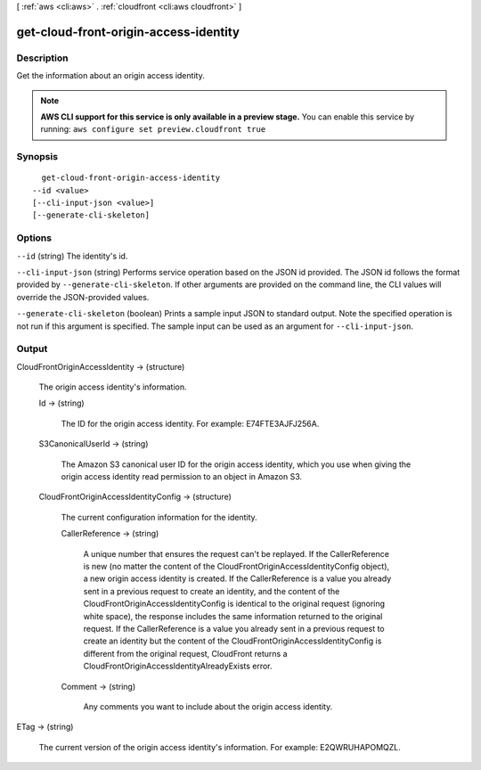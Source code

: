 [ :ref:`aws <cli:aws>` . :ref:`cloudfront <cli:aws cloudfront>` ]

.. _cli:aws cloudfront get-cloud-front-origin-access-identity:


**************************************
get-cloud-front-origin-access-identity
**************************************



===========
Description
===========

Get the information about an origin access identity.

.. note::

  **AWS CLI support for this service is only available in a preview stage.** You can enable this service by running: ``aws configure set preview.cloudfront true`` 



========
Synopsis
========

::

    get-cloud-front-origin-access-identity
  --id <value>
  [--cli-input-json <value>]
  [--generate-cli-skeleton]




=======
Options
=======

``--id`` (string)
The identity's id.

``--cli-input-json`` (string)
Performs service operation based on the JSON id provided. The JSON id follows the format provided by ``--generate-cli-skeleton``. If other arguments are provided on the command line, the CLI values will override the JSON-provided values.

``--generate-cli-skeleton`` (boolean)
Prints a sample input JSON to standard output. Note the specified operation is not run if this argument is specified. The sample input can be used as an argument for ``--cli-input-json``.



======
Output
======

CloudFrontOriginAccessIdentity -> (structure)

  The origin access identity's information.

  Id -> (string)

    The ID for the origin access identity. For example: E74FTE3AJFJ256A.

    

  S3CanonicalUserId -> (string)

    The Amazon S3 canonical user ID for the origin access identity, which you use when giving the origin access identity read permission to an object in Amazon S3.

    

  CloudFrontOriginAccessIdentityConfig -> (structure)

    The current configuration information for the identity.

    CallerReference -> (string)

      A unique number that ensures the request can't be replayed. If the CallerReference is new (no matter the content of the CloudFrontOriginAccessIdentityConfig object), a new origin access identity is created. If the CallerReference is a value you already sent in a previous request to create an identity, and the content of the CloudFrontOriginAccessIdentityConfig is identical to the original request (ignoring white space), the response includes the same information returned to the original request. If the CallerReference is a value you already sent in a previous request to create an identity but the content of the CloudFrontOriginAccessIdentityConfig is different from the original request, CloudFront returns a CloudFrontOriginAccessIdentityAlreadyExists error.

      

    Comment -> (string)

      Any comments you want to include about the origin access identity.

      

    

  

ETag -> (string)

  The current version of the origin access identity's information. For example: E2QWRUHAPOMQZL.

  

